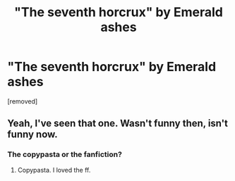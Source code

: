 #+TITLE: "The seventh horcrux" by Emerald ashes

* "The seventh horcrux" by Emerald ashes
:PROPERTIES:
:Author: peachyfluf
:Score: 0
:DateUnix: 1565531805.0
:DateShort: 2019-Aug-11
:END:
[removed]


** Yeah, I've seen that one. Wasn't funny then, isn't funny now.
:PROPERTIES:
:Author: JaimeJabs
:Score: 5
:DateUnix: 1565535416.0
:DateShort: 2019-Aug-11
:END:

*** The copypasta or the fanfiction?
:PROPERTIES:
:Author: peachyfluf
:Score: -4
:DateUnix: 1565536523.0
:DateShort: 2019-Aug-11
:END:

**** Copypasta. I loved the ff.
:PROPERTIES:
:Author: JaimeJabs
:Score: 3
:DateUnix: 1565543609.0
:DateShort: 2019-Aug-11
:END:
